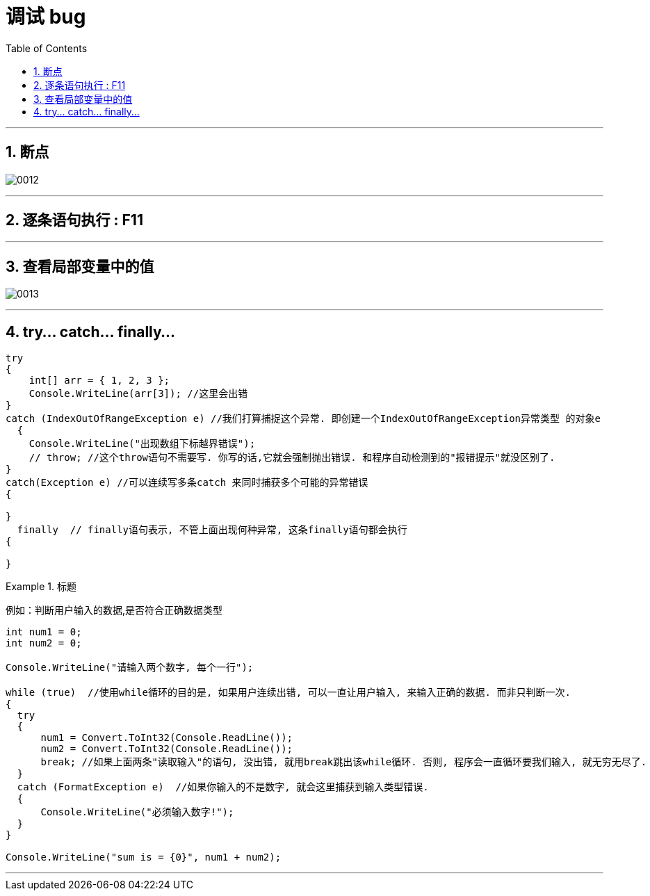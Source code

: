 
= 调试 bug
:sectnums:
:toclevels: 3
:toc: left

---

== 断点

image:img/0012.png[,]

---

== 逐条语句执行 : F11

---

== 查看局部变量中的值

image:img/0013.png[,]

---

== try... catch... finally...

[source, java]
----
try
{
    int[] arr = { 1, 2, 3 };
    Console.WriteLine(arr[3]); //这里会出错
}
catch (IndexOutOfRangeException e) //我们打算捕捉这个异常. 即创建一个IndexOutOfRangeException异常类型 的对象e
  {
    Console.WriteLine("出现数组下标越界错误");
    // throw; //这个throw语句不需要写. 你写的话,它就会强制抛出错误. 和程序自动检测到的"报错提示"就没区别了.
}
catch(Exception e) //可以连续写多条catch 来同时捕获多个可能的异常错误
{

}
  finally  // finally语句表示, 不管上面出现何种异常, 这条finally语句都会执行
{

}
----


.标题
====
例如：判断用户输入的数据,是否符合正确数据类型

[source, java]
----
int num1 = 0;
int num2 = 0;

Console.WriteLine("请输入两个数字, 每个一行");

while (true)  //使用while循环的目的是, 如果用户连续出错, 可以一直让用户输入, 来输入正确的数据. 而非只判断一次.
{
  try
  {
      num1 = Convert.ToInt32(Console.ReadLine());
      num2 = Convert.ToInt32(Console.ReadLine());
      break; //如果上面两条"读取输入"的语句, 没出错, 就用break跳出该while循环. 否则, 程序会一直循环要我们输入, 就无穷无尽了.
  }
  catch (FormatException e)  //如果你输入的不是数字, 就会这里捕获到输入类型错误.
  {
      Console.WriteLine("必须输入数字!");
  }
}

Console.WriteLine("sum is = {0}", num1 + num2);
----
====


---


